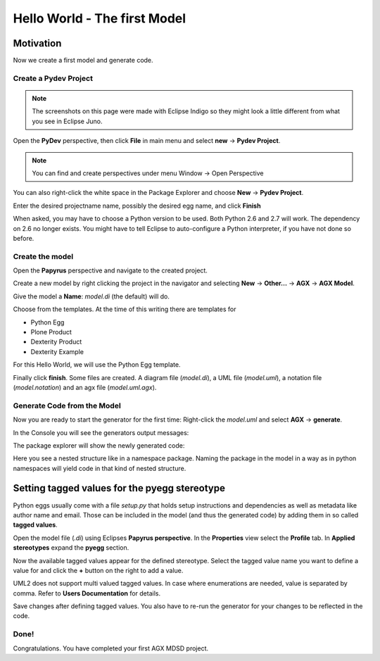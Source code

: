 =============================
Hello World - The first Model
=============================


Motivation
==========

Now we create a first model and generate code.


Create a Pydev Project
----------------------


.. note:: The screenshots on this page were made with Eclipse Indigo so they
          might look a little different from what you see in Eclipse Juno.

Open the  **PyDev** perspective, then click **File** in main menu and
select **new** -> **Pydev Project**.

.. note:: You can find and create perspectives under menu Window -> Open Perspective

You can also right-click the white space in the Package Explorer and choose 
**New** -> **Pydev Project**.

Enter the desired projectname name, possibly the desired egg name, 
and click **Finish**

.. image:: ../_static/helloworld_indigo_new_project_pydev.png
   :scale: 50%
   :align: center


When asked, you may have to choose a Python version to be used. 
Both Python 2.6 and 2.7 will work. The dependency on 2.6 no longer exists.
You might have to tell Eclipse to auto-configure a Python interpreter,
if you have not done so before.


.. image:: ../_static/helloworld_indigo_new_project_pydev_name_grammar2_6.png
   :scale: 50%
   :align: center


Create the model
----------------

Open the **Papyrus** perspective and navigate to the created project.

Create a new model by right clicking the project in the navigator and selecting
**New** -> **Other...** -> **AGX** -> **AGX Model**.

.. image:: ../_static/helloworld_indigo_select_new_agx_model.png
   :scale: 50%
   :align: center


Give the model a **Name**: *model.di* (the default) will do. 


Choose from the templates. At the time of this writing there are templates for

* Python Egg
* Plone Product
* Dexterity Product
* Dexterity Example

For this Hello World, we will use the Python Egg template.

.. image:: ../_static/helloworld_indigo_new_model_select_template.png
   :scale: 50%
   :align: center


Finally click **finish**. Some files are created.
A diagram file (*model.di*), a UML file (*model.uml*), a notation file 
(*model.notation*) and an agx file (*model.uml.agx*). 


Generate Code from the Model
----------------------------

Now you are ready to start the generator for the first time: 
Right-click the *model.uml* and select **AGX** -> **generate**.

.. image:: ../_static/helloworld_indigo_dropdown_agx_generate.png
   :scale: 50%
   :align: center


In the Console you will see the generators output messages:

.. image:: ../_static/helloworld_indigo_package_explorer_generator_console_output.png
   :scale: 50%
   :align: center


The package explorer will show the newly generated code:

.. image:: ../_static/helloworld_indigo_package_explorer_generated.png
   :scale: 50%
   :align: center

Here you see a nested structure like in a namespace package. Naming the package
in the model in a way as in python namespaces will yield code in that kind of 
nested structure.


Setting tagged values for the pyegg stereotype
==============================================

Python eggs usually come with a file *setup.py* that holds setup instructions
and dependencies as well as metadata like author name and email. Those can be
included in the model (and thus the generated code) by adding them in so called
**tagged values**.

Open the model file (*.di*) using Eclipses **Papyrus perspective**. In the
**Properties** view select the **Profile** tab. In **Applied stereotypes**
expand the **pyegg** section.

Now the available tagged values appear for the defined stereotype. Select the tagged value
name you want to define a value for and click the **+** button on the right to add a
value.

UML2 does not support multi valued tagged values. In case where enumerations
are needed, value is separated by comma. Refer to **Users Documentation** for
details.

.. image:: ../_static/helloworld_indigo_define_tagged_values.png

Save changes after defining tagged values. You also have to re-run the generator
for your changes to be reflected in the code.

Done!
-----

Congratulations. You have completed your first AGX MDSD project.
